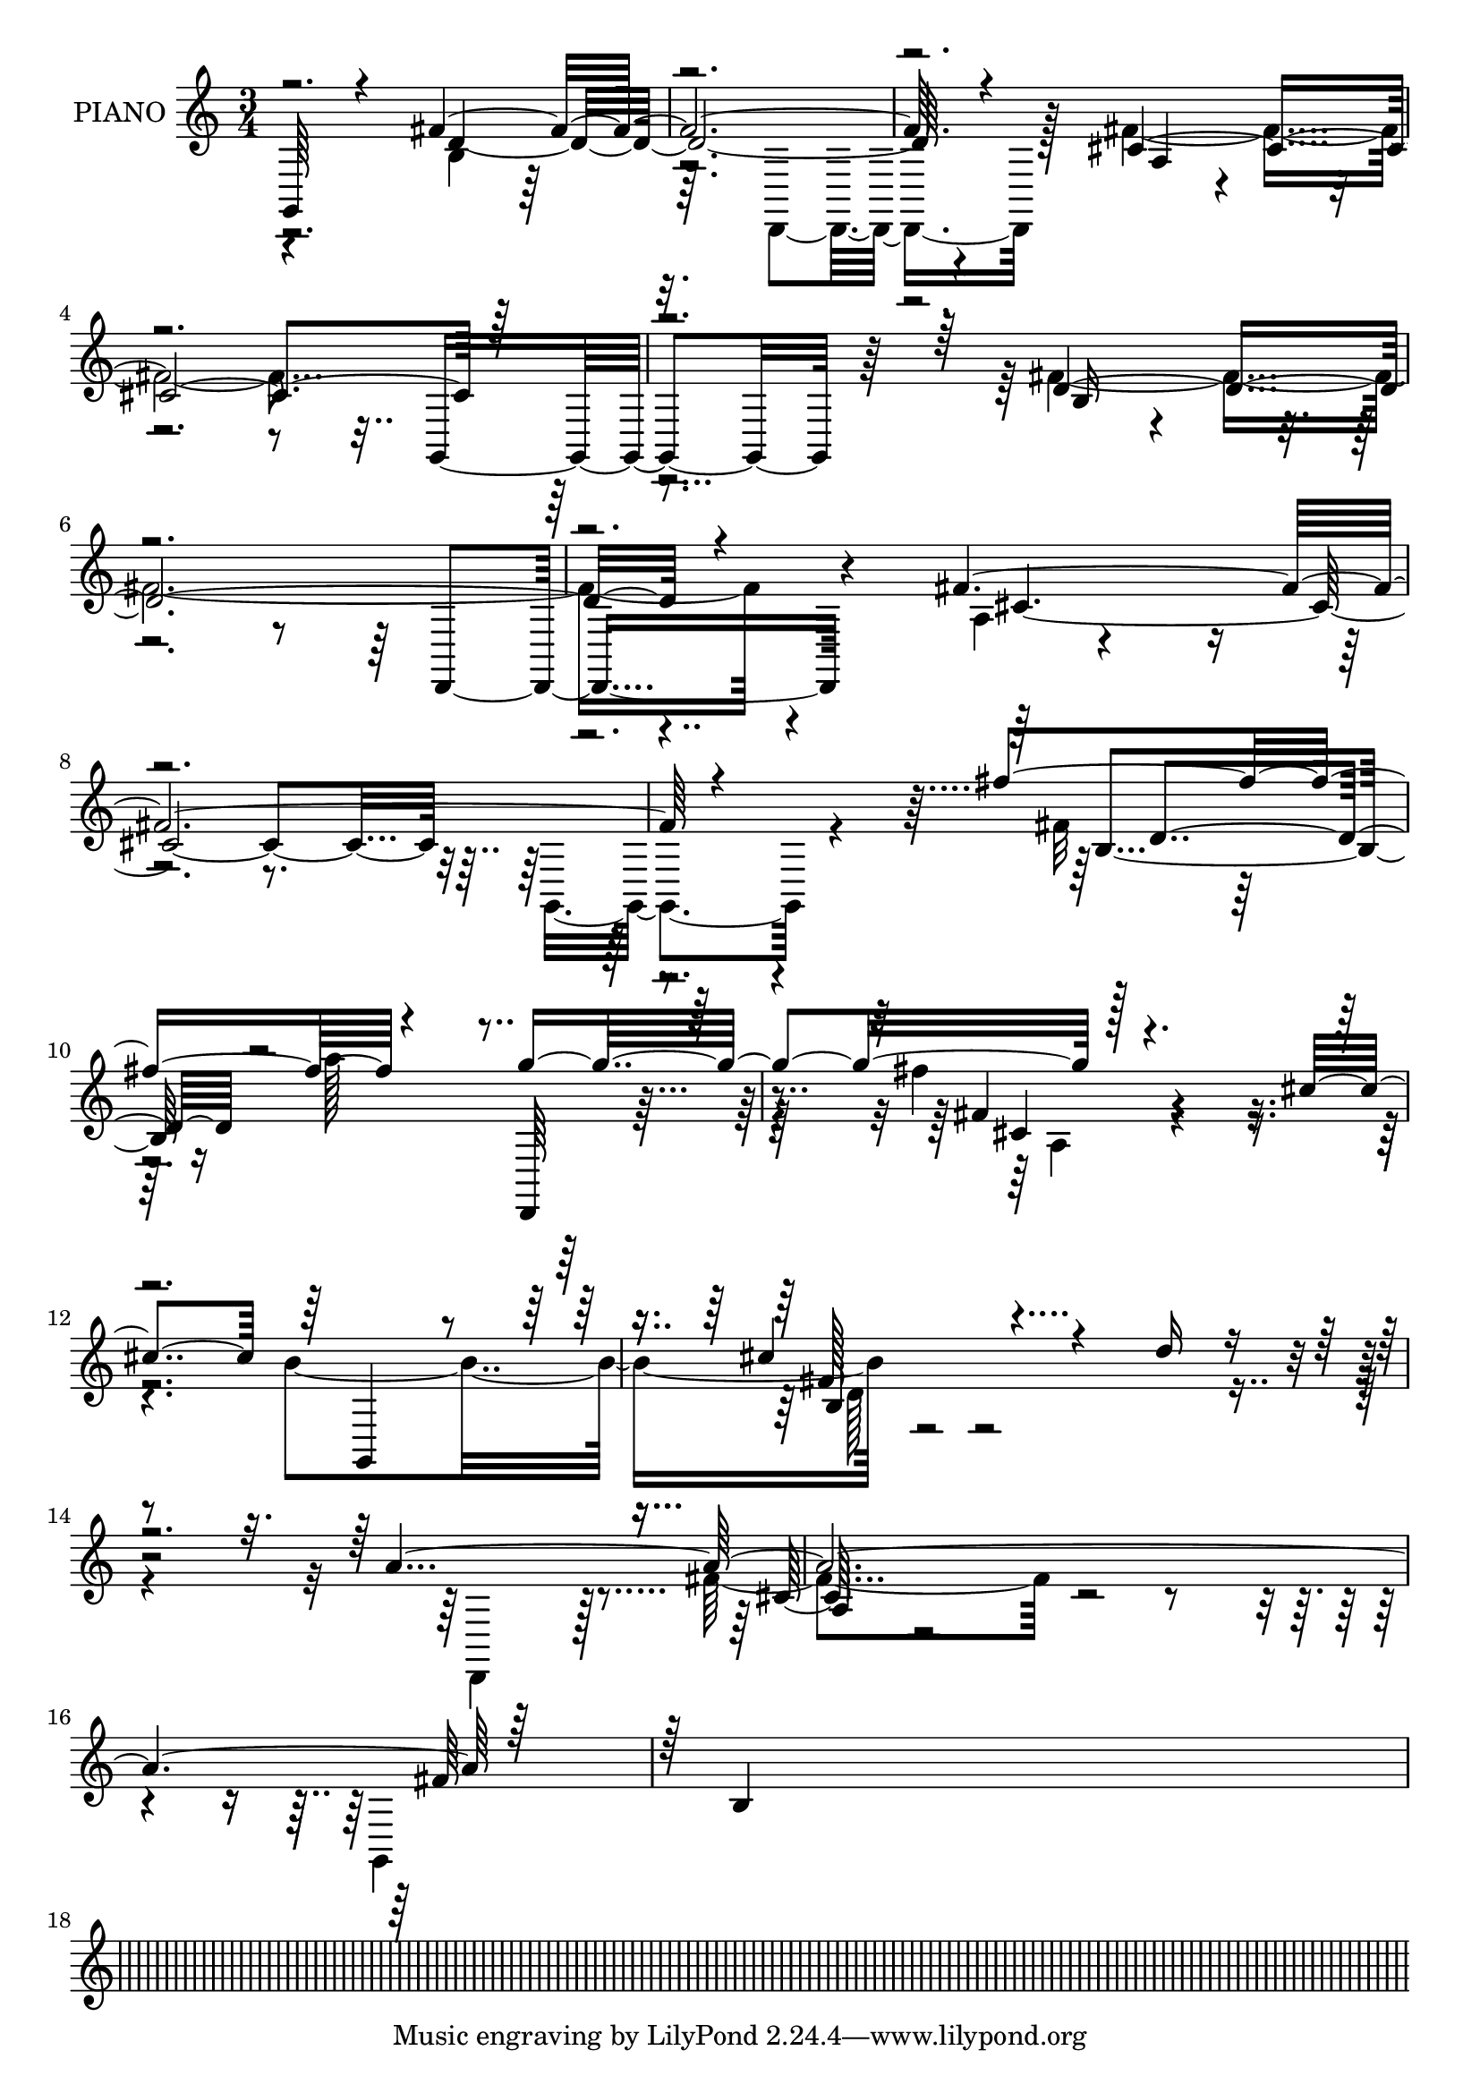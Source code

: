 % Lily was here -- automatically converted by midi2ly from ./data/satie.mid
\version "2.14.0"

\layout {
  \context {
    \Voice
    \remove Note_heads_engraver
    \consists Completion_heads_engraver
    \remove Rest_engraver
    \consists Completion_rest_engraver
  }
}

trackAchannelA = {
  
  \set Staff.instrumentName = "PIANO"
  
  \time 3/4 
  
  \time 3/4 
  \skip 4*45037/96 
}

trackAchannelB = \relative c {
  \voiceOne
  g64*13 r4*98/96 fis''4*409/96 r4*136/96 cis4*409/96 r16*7 d4*446/96 
  r4*121/96 fis4*445/96 r4*158/96 fis'4*182/96 r4*161/96 g4*191/96 
  r128*51 cis,4*169/96 r64 g,,4*74/96 r4*92/96 cis'' r4*86/96 d16 
  r4*151/96 a128*207 r128*55 b,4*26/96 
}

trackAchannelBvoiceB = \relative c {
  \voiceTwo
  r4*178/96 b'4*80/96 r128*95 d,,4*55/96 r128*41 fis''4*425/96 
  r4*152/96 fis16*19 r4*113/96 a,4*26/96 r4*398/96 g,4*67/96 r4*115/96 fis''32*7 
  r128*27 a'128*67 r128*47 fis4*188/96 r4*155/96 b,4*185/96 r128*115 d,,,4*77/96 
  r128*33 fis''4*89/96 r4*332/96 g,,4*83/96 
}

trackAchannelBvoiceC = \relative c {
  r4*178/96 d'64*67 r4*142/96 a4*34/96 r128*123 g,4*85/96 r64*15 b'16 
  r4*362/96 d,,4*82/96 r4*100/96 cis''128*137 r4*196/96 b4*121/96 
  r16*9 d,,64*9 r4*119/96 fis''4*50/96 r4*464/96 fis128*13 r4*493/96 cis128*11 
  r128*129 fis64*23 
}

trackAchannelBvoiceD = \relative c {
  \voiceThree
  r64*413 d'4*124/96 r4*386/96 cis4*31/96 r4*5 b4*58/96 r4*475/96 a4*40/96 
}

trackAchannelBvoiceE = \relative c {
  \voiceFour
  r128*997 a'4*44/96 r4*466/96 d128*13 
}

trackA = <<
  \context Voice = voiceA \trackAchannelA
  \context Voice = voiceB \trackAchannelB
  \context Voice = voiceC \trackAchannelBvoiceB
  \context Voice = voiceD \trackAchannelBvoiceC
  \context Voice = voiceE \trackAchannelBvoiceD
  \context Voice = voiceF \trackAchannelBvoiceE
>>


\score {
  <<
    \context Staff=trackA \trackA
  >>
  \layout {}
  \midi {}
}
